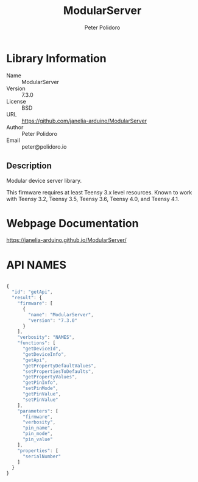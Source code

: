 #+TITLE: ModularServer
#+AUTHOR: Peter Polidoro
#+EMAIL: peter@polidoro.io

* Library Information
- Name :: ModularServer
- Version :: 7.3.0
- License :: BSD
- URL :: https://github.com/janelia-arduino/ModularServer
- Author :: Peter Polidoro
- Email :: peter@polidoro.io

** Description

Modular device server library.

This firmware requires at least Teensy 3.x level resources. Known to work with
Teensy 3.2, Teensy 3.5, Teensy 3.6, Teensy 4.0, and Teensy 4.1.

* Webpage Documentation

[[https://janelia-arduino.github.io/ModularServer/]]

* API NAMES

#+BEGIN_SRC js

{
  "id": "getApi",
  "result": {
    "firmware": [
      {
        "name": "ModularServer",
        "version": "7.3.0"
      }
    ],
    "verbosity": "NAMES",
    "functions": [
      "getDeviceId",
      "getDeviceInfo",
      "getApi",
      "getPropertyDefaultValues",
      "setPropertiesToDefaults",
      "getPropertyValues",
      "getPinInfo",
      "setPinMode",
      "getPinValue",
      "setPinValue"
    ],
    "parameters": [
      "firmware",
      "verbosity",
      "pin_name",
      "pin_mode",
      "pin_value"
    ],
    "properties": [
      "serialNumber"
    ]
  }
}

#+END_SRC
